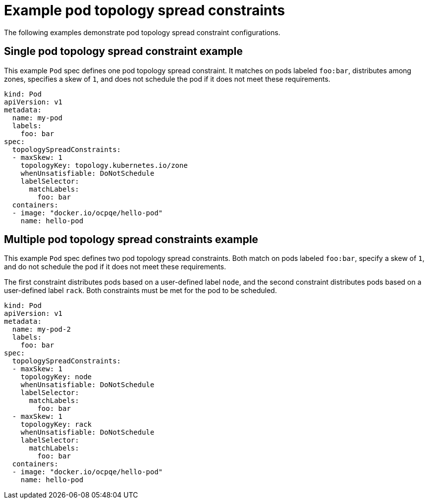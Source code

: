 // Module included in the following assemblies:
//
// * nodes/scheduling/nodes-scheduler-pod-topology-spread-constraints

[id="nodes-scheduler-pod-topology-spread-constraints-examples_{context}"]
= Example pod topology spread constraints

[role="_abstract"]
The following examples demonstrate pod topology spread constraint configurations.

[id="nodes-scheduler-pod-topology-spread-constraints-example-single_{context}"]
== Single pod topology spread constraint example

// TODO: Add a diagram?

This example `Pod` spec defines one pod topology spread constraint. It matches on pods labeled `foo:bar`, distributes among zones, specifies a skew of `1`, and does not schedule the pod if it does not meet these requirements.

[source,yaml]
----
kind: Pod
apiVersion: v1
metadata:
  name: my-pod
  labels:
    foo: bar
spec:
  topologySpreadConstraints:
  - maxSkew: 1
    topologyKey: topology.kubernetes.io/zone
    whenUnsatisfiable: DoNotSchedule
    labelSelector:
      matchLabels:
        foo: bar
  containers:
  - image: "docker.io/ocpqe/hello-pod"
    name: hello-pod
----

[id="nodes-scheduler-pod-topology-spread-constraints-example-multiple_{context}"]
== Multiple pod topology spread constraints example

// TODO: Add a diagram?

This example `Pod` spec defines two pod topology spread constraints. Both match on pods labeled `foo:bar`, specify a skew of `1`, and do not schedule the pod if it does not meet these requirements.

The first constraint distributes pods based on a user-defined label `node`, and the second constraint distributes pods based on a user-defined label `rack`. Both constraints must be met for the pod to be scheduled.

[source,yaml]
----
kind: Pod
apiVersion: v1
metadata:
  name: my-pod-2
  labels:
    foo: bar
spec:
  topologySpreadConstraints:
  - maxSkew: 1
    topologyKey: node
    whenUnsatisfiable: DoNotSchedule
    labelSelector:
      matchLabels:
        foo: bar
  - maxSkew: 1
    topologyKey: rack
    whenUnsatisfiable: DoNotSchedule
    labelSelector:
      matchLabels:
        foo: bar
  containers:
  - image: "docker.io/ocpqe/hello-pod"
    name: hello-pod
----
